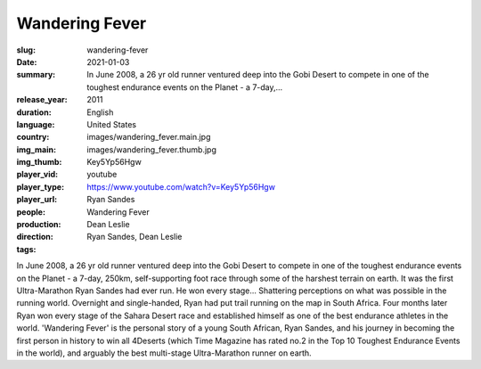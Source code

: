 Wandering Fever
###############

:slug: wandering-fever
:date: 2021-01-03
:summary: In June 2008, a 26 yr old runner ventured deep into the Gobi Desert to compete in one of the toughest endurance events on the Planet - a 7-day,...
:release_year: 2011
:duration: 
:language: English
:country: United States
:img_main: images/wandering_fever.main.jpg
:img_thumb: images/wandering_fever.thumb.jpg
:player_vid: Key5Yp56Hgw
:player_type: youtube
:player_url: https://www.youtube.com/watch?v=Key5Yp56Hgw
:people: Ryan Sandes
:production: Wandering Fever
:direction: Dean Leslie
:tags: Ryan Sandes, Dean Leslie

In June 2008, a 26 yr old runner ventured deep into the Gobi Desert to compete in one of the toughest endurance events on the Planet - a 7-day, 250km, self-supporting foot race through some of the harshest terrain on earth. It was the first Ultra-Marathon Ryan Sandes had ever run. He won every stage... Shattering perceptions on what was possible in the running world. Overnight and single-handed, Ryan had put trail running on the map in South Africa. Four months later Ryan won every stage of the Sahara Desert race and established himself as one of the best endurance athletes in the world. 'Wandering Fever' is the personal story of a young South African, Ryan Sandes, and his journey in becoming the first person in history to win all 4Deserts (which Time Magazine has rated no.2 in the Top 10 Toughest Endurance Events in the world), and arguably the best multi-stage Ultra-Marathon runner on earth.
